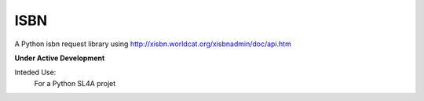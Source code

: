 ISBN
****

A Python isbn request library using http://xisbn.worldcat.org/xisbnadmin/doc/api.htm

**Under Active Development**

Inteded Use:
    For a Python SL4A projet
